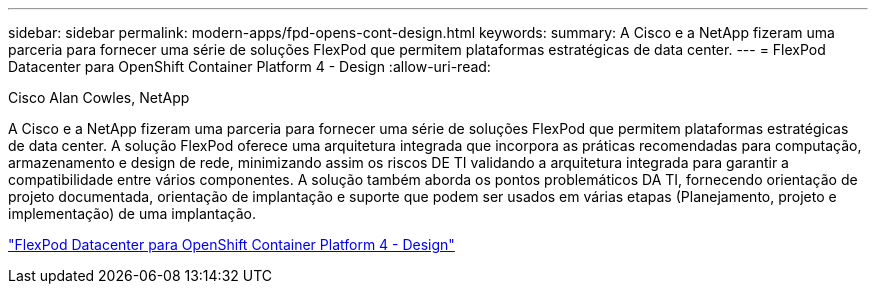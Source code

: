 ---
sidebar: sidebar 
permalink: modern-apps/fpd-opens-cont-design.html 
keywords:  
summary: A Cisco e a NetApp fizeram uma parceria para fornecer uma série de soluções FlexPod que permitem plataformas estratégicas de data center. 
---
= FlexPod Datacenter para OpenShift Container Platform 4 - Design
:allow-uri-read: 


Cisco Alan Cowles, NetApp

[role="lead"]
A Cisco e a NetApp fizeram uma parceria para fornecer uma série de soluções FlexPod que permitem plataformas estratégicas de data center. A solução FlexPod oferece uma arquitetura integrada que incorpora as práticas recomendadas para computação, armazenamento e design de rede, minimizando assim os riscos DE TI validando a arquitetura integrada para garantir a compatibilidade entre vários componentes. A solução também aborda os pontos problemáticos DA TI, fornecendo orientação de projeto documentada, orientação de implantação e suporte que podem ser usados em várias etapas (Planejamento, projeto e implementação) de uma implantação.

link:https://www.cisco.com/c/en/us/td/docs/unified_computing/ucs/UCS_CVDs/flexpod_openshift4_design.html["FlexPod Datacenter para OpenShift Container Platform 4 - Design"^]
